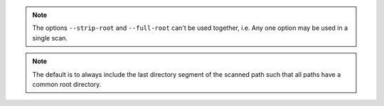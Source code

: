 .. note::

    The options ``--strip-root`` and ``--full-root`` can't be used together, i.e. Any one option
    may be used in a single scan.

.. note::

    The default is to always include the last directory segment of the scanned path such that all
    paths have a common root directory.

